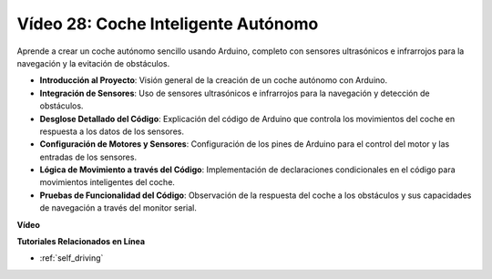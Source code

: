 Vídeo 28: Coche Inteligente Autónomo 
====================================

Aprende a crear un coche autónomo sencillo usando Arduino, completo con sensores ultrasónicos e infrarrojos para la navegación y la evitación de obstáculos.

* **Introducción al Proyecto**: Visión general de la creación de un coche autónomo con Arduino.
* **Integración de Sensores**: Uso de sensores ultrasónicos e infrarrojos para la navegación y detección de obstáculos.
* **Desglose Detallado del Código**: Explicación del código de Arduino que controla los movimientos del coche en respuesta a los datos de los sensores.
* **Configuración de Motores y Sensores**: Configuración de los pines de Arduino para el control del motor y las entradas de los sensores.
* **Lógica de Movimiento a través del Código**: Implementación de declaraciones condicionales en el código para movimientos inteligentes del coche.
* **Pruebas de Funcionalidad del Código**: Observación de la respuesta del coche a los obstáculos y sus capacidades de navegación a través del monitor serial.

**Vídeo**

.. raw:: html

    <iframe width="600" height="400" src="https://www.youtube.com/embed/IyninXUcsn0?si=CfslqvX4D1yf0E6p" title="YouTube video player" frameborder="0" allow="accelerometer; autoplay; clipboard-write; encrypted-media; gyroscope; picture-in-picture; web-share" allowfullscreen></iframe>

    <br/><br/>

**Tutoriales Relacionados en Línea**

* :ref:`self_driving`
